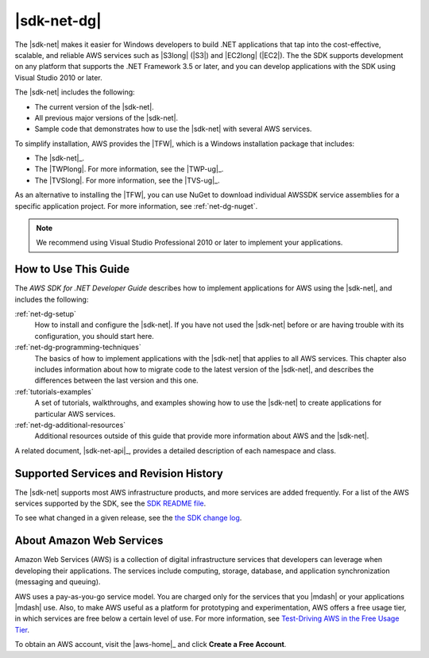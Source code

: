 .. Copyright 2010-2016 Amazon.com, Inc. or its affiliates. All Rights Reserved.

   This work is licensed under a Creative Commons Attribution-NonCommercial-ShareAlike 4.0
   International License (the "License"). You may not use this file except in compliance with the
   License. A copy of the License is located at http://creativecommons.org/licenses/by-nc-sa/4.0/.

   This file is distributed on an "AS IS" BASIS, WITHOUT WARRANTIES OR CONDITIONS OF ANY KIND,
   either express or implied. See the License for the specific language governing permissions and
   limitations under the License.

   .. _welcome:

############
|sdk-net-dg|
############

The |sdk-net| makes it easier for Windows developers to build .NET applications that tap into the
cost-effective, scalable, and reliable AWS services such as |S3long| (|S3|) and |EC2long| (|EC2|).
The the SDK supports development on any platform that supports the .NET Framework 3.5 or later, and
you can develop applications with the SDK using Visual Studio 2010 or later.

The |sdk-net| includes the following:

* The current version of the |sdk-net|.

* All previous major versions of the |sdk-net|.

* Sample code that demonstrates how to use the |sdk-net| with several AWS services.

To simplify installation, AWS provides the |TFW|, which is a Windows installation package that
includes:

* The |sdk-net|_.

* The |TWPlong|. For more information, see the |TWP-ug|_.

* The |TVSlong|. For more information, see the |TVS-ug|_.

As an alternative to installing the |TFW|, you can use NuGet to download individual AWSSDK service
assemblies for a specific application project. For more information, see :ref:`net-dg-nuget`.

.. note:: We recommend using Visual Studio Professional 2010 or later to implement your applications.

.. _guidemap:

How to Use This Guide
=====================

The *AWS SDK for .NET Developer Guide* describes how to implement applications for AWS using the
|sdk-net|, and includes the following:

:ref:`net-dg-setup`
    How to install and configure the |sdk-net|. If you have not used the |sdk-net| before or are
    having trouble with its configuration, you should start here.

:ref:`net-dg-programming-techniques`
    The basics of how to implement applications with the |sdk-net| that applies to all AWS services.
    This chapter also includes information about how to migrate code to the latest version of the
    |sdk-net|, and describes the differences between the last version and this one.

:ref:`tutorials-examples`
    A set of tutorials, walkthroughs, and examples showing how to use the |sdk-net| to create
    applications for particular AWS services.

:ref:`net-dg-additional-resources`
    Additional resources outside of this guide that provide more information about AWS and the
    |sdk-net|.

A related document, |sdk-net-api|_, provides a detailed description
of each namespace and class.


.. _supported-services:

Supported Services and Revision History
=======================================

The |sdk-net| supports most AWS infrastructure products, and more services are added frequently. For
a list of the AWS services supported by the SDK, see the `SDK README file
<https://github.com/aws/aws-sdk-net/blob/master/README.md>`_.

To see what changed in a given release, see the `the SDK change log
<https://github.com/aws/aws-sdk-net/blob/master/SDK.CHANGELOG.md>`_.


.. _about-aws:

About Amazon Web Services
=========================

Amazon Web Services (AWS) is a collection of digital infrastructure services that developers can
leverage when developing their applications. The services include computing, storage, database, and
application synchronization (messaging and queuing).

AWS uses a pay-as-you-go service model. You are charged only for the services that you |mdash| or
your applications |mdash| use. Also, to make AWS useful as a platform for prototyping and
experimentation, AWS offers a free usage tier, in which services are free below a certain level of
use. For more information, see 
`Test-Driving AWS in the Free Usage Tier <https://docs.aws.amazon.com/awsaccountbilling/latest/aboutv2/billing-free-tier.html>`_.

To obtain an AWS account, visit the |aws-home|_ and click **Create a Free Account**.



